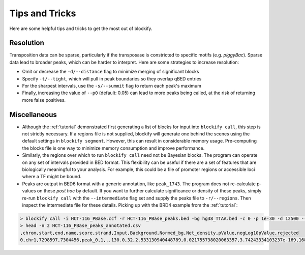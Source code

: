 .. _tips:

Tips and Tricks
===============

Here are some helpful tips and tricks to get the most out of blockify.

Resolution
----------

Transposition data can be sparse, particularly if the transposase is constricted to specific motifs (e.g. *piggyBac*). Sparse data lead to broader peaks, which can be harder to interpret. Here are some strategies to increase resolution:

* Omit or decrease the ``-d/--distance`` flag to minimize merging of significant blocks
* Specify ``-t/--tight``, which will pull in peak boundaries so they overlap qBED entries
* For the sharpest intervals, use the ``-s/--summit`` flag to return each peak's maximum
* Finally, increasing the value of ``--p0`` (default: 0.05) can lead to more peaks being called, at the risk of returning more false positives.

Miscellaneous
-------------

* Although the :ref:`tutorial` demonstrated first generating a list of blocks for input into ``blockify call``, this step is not strictly necessary. If a regions file is not supplied, blockify will generate one behind the scenes using the default settings in ``blockify segment``. However, this can result in considerable memory usage. Pre-computing the blocks file is one way to minimize memory consumption and improve performance.
* Similarly, the regions over which to run ``blockify call`` need not be Bayesian blocks. The program can operate on any set of intervals provided in BED format. This flexibility can be useful if there are a set of features that are biologically meaningful to your analysis. For example, this could be a file of promoter regions or accessible loci where a TF might be bound.
* Peaks are output in BED6 format with a generic annotation, like ``peak_1743``. The program does not re-calculate p-values on these *post hoc* by default. If you want to further calculate significance or density of these peaks, simply re-run ``blockify call`` with the ``--intermediate`` flag set and supply the peaks file to ``-r/--regions``. Then inspect the intermediate file for these details. Picking up with the BRD4 example from the :ref:`tutorial`:

.. code-block::

   > blockify call -i HCT-116_PBase.ccf -r HCT-116_PBase_peaks.bed -bg hg38_TTAA.bed -c 0 -p 1e-30 -d 12500 --intermediate HCT-116_PBase_peaks_annotated.csv > /dev/null
   > head -n 2 HCT-116_PBase_peaks_annotated.csv
   ,chrom,start,end,name,score,strand,Input,Background,Normed_bg,Net_density,pValue,negLog10pValue,rejected
   0,chr1,7298597,7304456,peak_0,1,.,130.0,32,2.533130940448789,0.021755738020063357,3.74243334103237e-169,168.42684592642368,True
